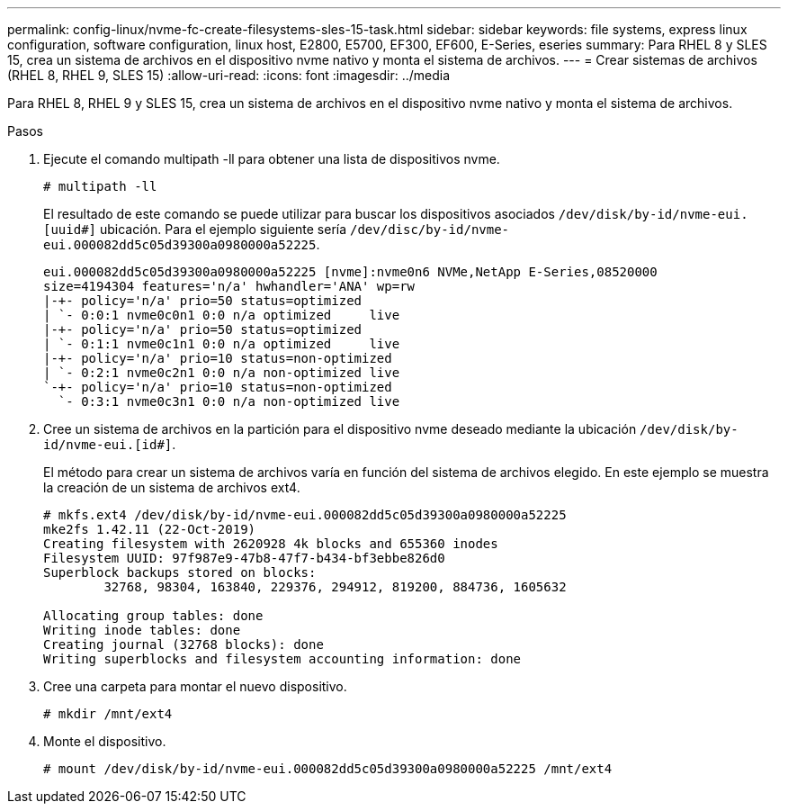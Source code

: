 ---
permalink: config-linux/nvme-fc-create-filesystems-sles-15-task.html 
sidebar: sidebar 
keywords: file systems, express linux configuration, software configuration, linux host, E2800, E5700, EF300, EF600, E-Series, eseries 
summary: Para RHEL 8 y SLES 15, crea un sistema de archivos en el dispositivo nvme nativo y monta el sistema de archivos. 
---
= Crear sistemas de archivos (RHEL 8, RHEL 9, SLES 15)
:allow-uri-read: 
:icons: font
:imagesdir: ../media


[role="lead"]
Para RHEL 8, RHEL 9 y SLES 15, crea un sistema de archivos en el dispositivo nvme nativo y monta el sistema de archivos.

.Pasos
. Ejecute el comando multipath -ll para obtener una lista de dispositivos nvme.
+
[listing]
----
# multipath -ll
----
+
El resultado de este comando se puede utilizar para buscar los dispositivos asociados `/dev/disk/by-id/nvme-eui.[uuid#]` ubicación. Para el ejemplo siguiente sería `/dev/disc/by-id/nvme-eui.000082dd5c05d39300a0980000a52225`.

+
[listing]
----
eui.000082dd5c05d39300a0980000a52225 [nvme]:nvme0n6 NVMe,NetApp E-Series,08520000
size=4194304 features='n/a' hwhandler='ANA' wp=rw
|-+- policy='n/a' prio=50 status=optimized
| `- 0:0:1 nvme0c0n1 0:0 n/a optimized     live
|-+- policy='n/a' prio=50 status=optimized
| `- 0:1:1 nvme0c1n1 0:0 n/a optimized     live
|-+- policy='n/a' prio=10 status=non-optimized
| `- 0:2:1 nvme0c2n1 0:0 n/a non-optimized live
`-+- policy='n/a' prio=10 status=non-optimized
  `- 0:3:1 nvme0c3n1 0:0 n/a non-optimized live
----
. Cree un sistema de archivos en la partición para el dispositivo nvme deseado mediante la ubicación `/dev/disk/by-id/nvme-eui.[id#]`.
+
El método para crear un sistema de archivos varía en función del sistema de archivos elegido. En este ejemplo se muestra la creación de un sistema de archivos ext4.

+
[listing]
----
# mkfs.ext4 /dev/disk/by-id/nvme-eui.000082dd5c05d39300a0980000a52225
mke2fs 1.42.11 (22-Oct-2019)
Creating filesystem with 2620928 4k blocks and 655360 inodes
Filesystem UUID: 97f987e9-47b8-47f7-b434-bf3ebbe826d0
Superblock backups stored on blocks:
        32768, 98304, 163840, 229376, 294912, 819200, 884736, 1605632

Allocating group tables: done
Writing inode tables: done
Creating journal (32768 blocks): done
Writing superblocks and filesystem accounting information: done
----
. Cree una carpeta para montar el nuevo dispositivo.
+
[listing]
----
# mkdir /mnt/ext4
----
. Monte el dispositivo.
+
[listing]
----
# mount /dev/disk/by-id/nvme-eui.000082dd5c05d39300a0980000a52225 /mnt/ext4
----

